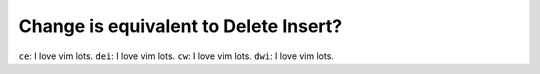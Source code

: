 Change is equivalent to Delete Insert?
======================================

``ce``:  I love vim lots.
``dei``: I love vim lots.
``cw``:  I love vim lots.
``dwi``: I love vim lots.
